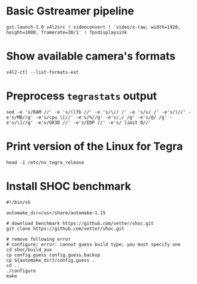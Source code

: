 #+name: JTX1 Commands FAQ

* Basic Gstreamer pipeline

#+begin_example
gst-launch-1.0 v4l2src ! videoconvert ! 'video/x-raw, width=1920, height=1080, framerate=30/1' ! fpsdisplaysink
#+end_example

* Show available camera's formats

#+begin_example
v4l2-ctl --list-formats-ext
#+end_example

* Preprocess =tegrastats= output

#+begin_example
sed -e 's/RAM //' -e 's/(lfb //' -e 's/\// /' -e 's/x/ /' -e's/)//' -e's/MB//g' -e's/cpu \[//' -e's/%//g' -e's/,/ /g' -e's/@/ /g' -e's/\]//g' -e's/GR3D //' -e's/EDP //' -e's/ limit 0//' 
#+end_example

* Print version of the Linux for Tegra

#+begin_example
head -1 /etc/nv_tegra_release
#+end_example

* Install SHOC benchmark

#+begin_example
#!/bin/sh

automake_dir=/usr/share/automake-1.15

# download benchmark https://github.com/vetter/shoc.git
git clone https://github.com/vetter/shoc.git

# remove following error
# configure: error: cannot guess build type; you must specify one
cd shoc/build_aux
cp config.guess config.guess.backup
cp ${automake_dir}/config.guess .
cd ..
./configure
make
#+end_example
